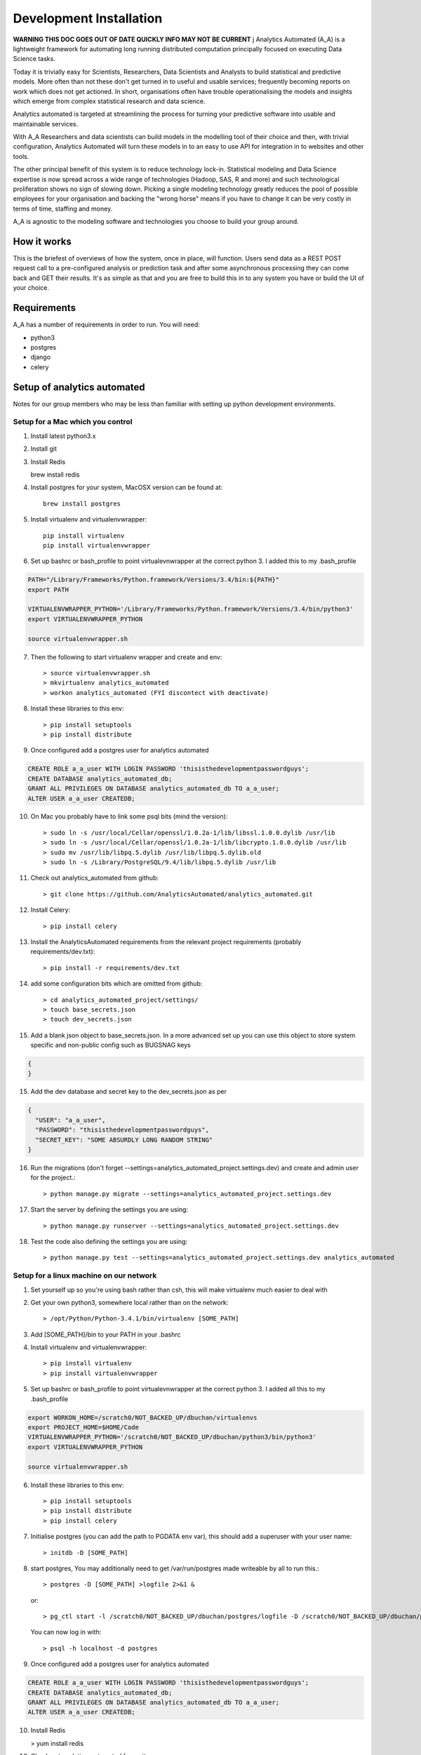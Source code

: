 Development Installation
========================

**WARNING THIS DOC GOES OUT OF DATE QUICKLY INFO MAY NOT BE CURRENT**
j
Analytics Automated (A_A) is a lightweight framework for automating long running
distributed computation principally focused on executing Data Science tasks.

Today it is trivially easy for Scientists, Researchers, Data Scientists and
Analysts to build statistical and predictive models. More often than not these
don't get turned in to useful and usable services; frequently becoming reports
on work which does not get actioned. In short, organisations often have trouble
operationalising the models and insights which emerge from complex statistical
research and data science.

Analytics automated is targeted at streamlining the process for turning your
predictive software into usable and maintainable services.

With A_A Researchers and data scientists can build models in the modelling tool
of their choice and then, with trivial configuration, Analytics Automated will
turn these models in to an easy to use API for integration in to websites and
other tools.

The other principal benefit of this system is to reduce technology lock-in.
Statistical modeling and Data Science expertise is now spread across a wide
range of technologies (Hadoop, SAS, R and more) and such technological
proliferation shows no sign of slowing down. Picking a single modeling
technology greatly reduces the pool of possible employees for your organisation
and backing the "wrong horse" means if you have to change it can be very costly
in terms of time, staffing and money.

A_A is agnostic to the modeling software and technologies you choose to build
your group around.

How it works
------------

This is the briefest of overviews of how the system, once in place, will
function. Users send data as a REST POST request call to a pre-configured analysis or
prediction task and after some asynchronous processing they can come back and
GET their results. It's as simple as that and you are free to build this in
to any system you have or build the UI of your choice.

Requirements
------------

A_A has a number of requirements in order to run. You will need:

* python3
* postgres
* django
* celery

Setup of analytics automated
----------------------------

Notes for our group members who may be less than familiar with setting up python
development environments.

Setup for a Mac which you control
^^^^^^^^^^^^^^^^^^^^^^^^^^^^^^^^^

1. Install latest python3.x
2. Install git
3. Install Redis

   brew install redis

4. Install postgres for your system, MacOSX version can be found at::

    brew install postgres

5. Install virtualenv and virtualenvwrapper::

    pip install virtualenv
    pip install virtualenvwrapper

6. Set up bashrc or bash_profile to point virtualevnwrapper at the correct python 3. I added this to my .bash_profile

.. code-block:: csh

    PATH="/Library/Frameworks/Python.framework/Versions/3.4/bin:${PATH}"
    export PATH

    VIRTUALENVWRAPPER_PYTHON='/Library/Frameworks/Python.framework/Versions/3.4/bin/python3'
    export VIRTUALENVWRAPPER_PYTHON

    source virtualenvwrapper.sh

7. Then the following to start virtualenv wrapper and create and env::

    > source virtualenvwrapper.sh
    > mkvirtualenv analytics_automated
    > workon analytics_automated (FYI discontect with deactivate)

8. Install these libraries to this env::

    > pip install setuptools
    > pip install distribute

9. Once configured add a postgres user for analytics automated

.. code-block:: sql

    CREATE ROLE a_a_user WITH LOGIN PASSWORD 'thisisthedevelopmentpasswordguys';
    CREATE DATABASE analytics_automated_db;
    GRANT ALL PRIVILEGES ON DATABASE analytics_automated_db TO a_a_user;
    ALTER USER a_a_user CREATEDB;

10. On Mac you probably have to link some psql bits (mind the version)::

    > sudo ln -s /usr/local/Cellar/openssl/1.0.2a-1/lib/libssl.1.0.0.dylib /usr/lib
    > sudo ln -s /usr/local/Cellar/openssl/1.0.2a-1/lib/libcrypto.1.0.0.dylib /usr/lib
    > sudo mv /usr/lib/libpq.5.dylib /usr/lib/libpq.5.dylib.old
    > sudo ln -s /Library/PostgreSQL/9.4/lib/libpq.5.dylib /usr/lib

11. Check out analytics_automated from github::

    > git clone https://github.com/AnalyticsAutomated/analytics_automated.git

12. Install Celery::

    > pip install celery

13. Install the AnalyticsAutomated requirements from the relevant project requirements (probably requirements/dev.txt)::

    > pip install -r requirements/dev.txt

14. add some configuration bits which are omitted from github::

    > cd analytics_automated_project/settings/
    > touch base_secrets.json
    > touch dev_secrets.json

15. Add a blank json object to base_secrets.json. In a more advanced set up you can use this object to store system specific and non-public config such as BUGSNAG keys

.. code-block:: json

  {
  }

15. Add the dev database and secret key to the dev_secrets.json as per

.. code-block:: json

  {
    "USER": "a_a_user",
    "PASSWORD": "thisisthedevelopmentpasswordguys",
    "SECRET_KEY": "SOME ABSURDLY LONG RANDOM STRING"
  }

16. Run the migrations (don't forget --settings=analytics_automated_project.settings.dev) and create and admin user for the project.::

    > python manage.py migrate --settings=analytics_automated_project.settings.dev

17. Start the server by defining the settings you are using::

    > python manage.py runserver --settings=analytics_automated_project.settings.dev

18. Test the code also defining the settings you are using::

    > python manage.py test --settings=analytics_automated_project.settings.dev analytics_automated

Setup for a linux machine on our network
^^^^^^^^^^^^^^^^^^^^^^^^^^^^^^^^^^^^^^^^

1. Set yourself up so you're using bash rather than csh, this will make virtualenv much easier to deal with
2. Get your own python3, somewhere local rather than on the network::

    > /opt/Python/Python-3.4.1/bin/virtualenv [SOME_PATH]

3. Add [SOME_PATH]/bin to your PATH in your .bashrc
4. Install virtualenv and virtualenvwrapper::

    > pip install virtualenv
    > pip install virtualenvwrapper

5. Set up bashrc or bash_profile to point virtualevnwrapper at the correct python 3. I added all this to my .bash_profile

.. code-block:: csh

   export WORKON_HOME=/scratch0/NOT_BACKED_UP/dbuchan/virtualenvs
   export PROJECT_HOME=$HOME/Code
   VIRTUALENVWRAPPER_PYTHON='/scratch0/NOT_BACKED_UP/dbuchan/python3/bin/python3'
   export VIRTUALENVWRAPPER_PYTHON

   source virtualenvwrapper.sh

6. Install these libraries to this env::

    > pip install setuptools
    > pip install distribute
    > pip install celery

7. Initialise postgres (you can add the path to PGDATA env var), this should add a superuser with your user name::

    > initdb -D [SOME_PATH]

8. start postgres, You may additionally need to get /var/run/postgres made writeable by all to run this.::

    > postgres -D [SOME_PATH] >logfile 2>&1 &

  or::

    > pg_ctl start -l /scratch0/NOT_BACKED_UP/dbuchan/postgres/logfile -D /scratch0/NOT_BACKED_UP/dbuchan/postgres/

  You can now log in with::

    > psql -h localhost -d postgres

9. Once configured add a postgres user for analytics automated

.. code-block:: sql

    CREATE ROLE a_a_user WITH LOGIN PASSWORD 'thisisthedevelopmentpasswordguys';
    CREATE DATABASE analytics_automated_db;
    GRANT ALL PRIVILEGES ON DATABASE analytics_automated_db TO a_a_user;
    ALTER USER a_a_user CREATEDB;

10. Install Redis

    > yum install redis

12. Check out analytics_automated from git::

    > git clone https://github.com/AnalyticsAutomated/analytics_automated.git

13. Install Celery::

    > pip install celery

14. Install the requirements from the relevant project requirements (probably requirements/dev.txt)::

    > pip install -r requirements/dev.txt

15. add some configuration bits which are omitted from github::

    > cd analytics_automated_project/settings/
    > touch base_secrets.json`
    > touch dev_secrets.json`

16. Add the BUGSNAG key to base_secrets.json as per

.. code-block:: json

    {
      "BUGSNAG": "YOUR KEY HERE"
    }

17. Add the dev database and secret key to the dev_secrets.json as per

.. code-block:: json

    {
      "USER": "a_a_user",
      "PASSWORD": "thisisthedevelopmentpasswordguys",
      "SECRET_KEY": "SOME ABSURDLY LONG RANDOM STRING"
    }

18. Run the migrations (don't forget --settings=analytics_automated_project.settings.dev)and create and admin user for the project::

    > python manage.py migrate --settings=analytics_automated_project.settings.dev

19. Start the server by defining the settings you are using::

    > python manage.py runserver --settings=analytics_automated_project.settings.dev::

20. Get Celery going. You probably want to read something about celery and django http://michal.karzynski.pl/blog/2014/05/18/setting-up-an-asynchronous-task-queue-for-django-using-celery-redis/For dev purposes we can start the workers with::

    > export PYTHONPATH=~/Code/analytics_automated/analytics_automated:$PYTHONPATH
    > celery --app=analytics_automated_project.celery:app worker --loglevel=INFO -Q localhost,celery

21. Consider also pip installing flower whereever your redis install is

22. Test the code also defining the settings you are using::

    > python manage.py test --settings=analytics_automated_project.settings.dev
